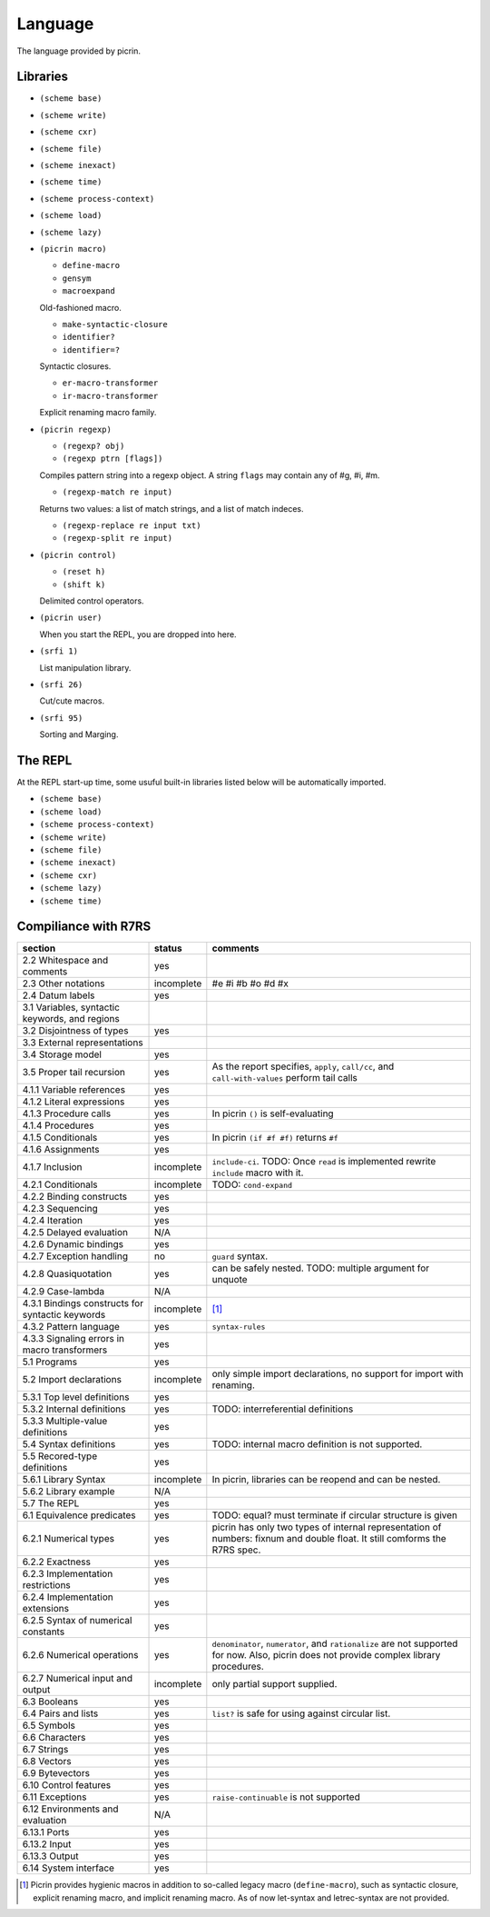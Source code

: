 Language
========

The language provided by picrin.

Libraries
---------

- ``(scheme base)``
- ``(scheme write)``
- ``(scheme cxr)``
- ``(scheme file)``
- ``(scheme inexact)``
- ``(scheme time)``
- ``(scheme process-context)``
- ``(scheme load)``
- ``(scheme lazy)``
- ``(picrin macro)``

  - ``define-macro``
  - ``gensym``
  - ``macroexpand``

  Old-fashioned macro.

  - ``make-syntactic-closure``
  - ``identifier?``
  - ``identifier=?``

  Syntactic closures.

  - ``er-macro-transformer``
  - ``ir-macro-transformer``

  Explicit renaming macro family.

- ``(picrin regexp)``

  - ``(regexp? obj)``
  - ``(regexp ptrn [flags])``

  Compiles pattern string into a regexp object. A string ``flags`` may contain any of #\g, #\i, #\m.

  - ``(regexp-match re input)``

  Returns two values: a list of match strings, and a list of match indeces.

  - ``(regexp-replace re input txt)``
  - ``(regexp-split re input)``

- ``(picrin control)``

  - ``(reset h)``
  - ``(shift k)``

  Delimited control operators.

- ``(picrin user)``

  When you start the REPL, you are dropped into here.

- ``(srfi 1)``

  List manipulation library.

- ``(srfi 26)``

  Cut/cute macros.

- ``(srfi 95)``

  Sorting and Marging.

The REPL
--------

At the REPL start-up time, some usuful built-in libraries listed below will be automatically imported.

- ``(scheme base)``
- ``(scheme load)``
- ``(scheme process-context)``
- ``(scheme write)``
- ``(scheme file)``
- ``(scheme inexact)``
- ``(scheme cxr)``
- ``(scheme lazy)``
- ``(scheme time)``

Compiliance with R7RS
---------------------

================================================ ========== ==========================================================================================================================
section                                          status     comments
================================================ ========== ==========================================================================================================================
2.2 Whitespace and comments                      yes
2.3 Other notations                              incomplete #e #i #b #o #d #x
2.4 Datum labels                                 yes
3.1 Variables, syntactic keywords, and regions
3.2 Disjointness of types                        yes
3.3 External representations
3.4 Storage model                                yes
3.5 Proper tail recursion                        yes        As the report specifies, ``apply``, ``call/cc``, and ``call-with-values`` perform tail calls
4.1.1 Variable references                        yes
4.1.2 Literal expressions                        yes
4.1.3 Procedure calls                            yes        In picrin ``()`` is self-evaluating
4.1.4 Procedures                                 yes
4.1.5 Conditionals                               yes        In picrin ``(if #f #f)`` returns ``#f``
4.1.6 Assignments                                yes
4.1.7 Inclusion                                  incomplete ``include-ci``. TODO: Once ``read`` is implemented rewrite ``include`` macro with it.
4.2.1 Conditionals                               incomplete TODO: ``cond-expand``
4.2.2 Binding constructs                         yes
4.2.3 Sequencing                                 yes
4.2.4 Iteration                                  yes
4.2.5 Delayed evaluation                         N/A
4.2.6 Dynamic bindings                           yes
4.2.7 Exception handling                         no         ``guard`` syntax.
4.2.8 Quasiquotation                             yes        can be safely nested. TODO: multiple argument for unquote
4.2.9 Case-lambda                                N/A
4.3.1 Bindings constructs for syntactic keywords incomplete [#]_
4.3.2 Pattern language                           yes        ``syntax-rules``
4.3.3 Signaling errors in macro transformers     yes
5.1 Programs                                     yes
5.2 Import declarations                          incomplete only simple import declarations, no support for import with renaming.
5.3.1 Top level definitions                      yes
5.3.2 Internal definitions                       yes        TODO: interreferential definitions
5.3.3 Multiple-value definitions                 yes
5.4 Syntax definitions                           yes        TODO: internal macro definition is not supported.
5.5 Recored-type definitions                     yes
5.6.1 Library Syntax                             incomplete In picrin, libraries can be reopend and can be nested.
5.6.2 Library example                            N/A
5.7 The REPL                                     yes
6.1 Equivalence predicates                       yes        TODO: equal? must terminate if circular structure is given
6.2.1 Numerical types                            yes        picrin has only two types of internal representation of numbers: fixnum and double float. It still comforms the R7RS spec.
6.2.2 Exactness                                  yes
6.2.3 Implementation restrictions                yes
6.2.4 Implementation extensions                  yes
6.2.5 Syntax of numerical constants              yes
6.2.6 Numerical operations                       yes        ``denominator``, ``numerator``, and ``rationalize`` are not supported for now. Also, picrin does not provide complex library procedures.
6.2.7 Numerical input and output                 incomplete only partial support supplied.
6.3 Booleans                                     yes
6.4 Pairs and lists                              yes        ``list?`` is safe for using against circular list.
6.5 Symbols                                      yes
6.6 Characters                                   yes
6.7 Strings                                      yes
6.8 Vectors                                      yes
6.9 Bytevectors                                  yes
6.10  Control features                           yes
6.11 Exceptions                                  yes        ``raise-continuable`` is not supported
6.12 Environments and evaluation                 N/A
6.13.1 Ports                                     yes
6.13.2 Input                                     yes
6.13.3 Output                                    yes
6.14 System interface                            yes
================================================ ========== ==========================================================================================================================

.. [#] Picrin provides hygienic macros in addition to so-called legacy macro (``define-macro``), such as syntactic closure, explicit renaming macro, and implicit renaming macro. As of now let-syntax and letrec-syntax are not provided.
